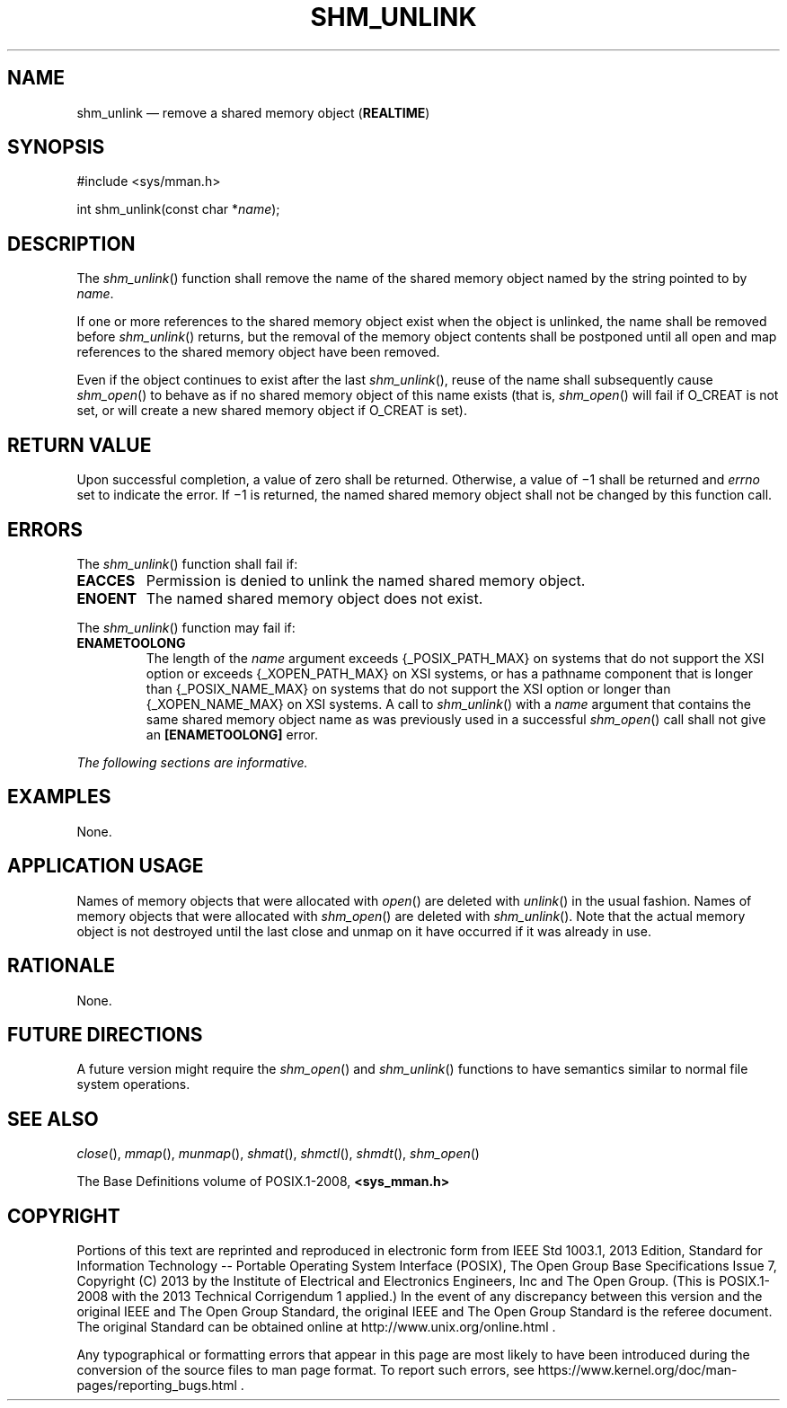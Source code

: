 '\" et
.TH SHM_UNLINK "3" 2013 "IEEE/The Open Group" "POSIX Programmer's Manual"

.SH NAME
shm_unlink
\(em remove a shared memory object
(\fBREALTIME\fP)
.SH SYNOPSIS
.LP
.nf
#include <sys/mman.h>
.P
int shm_unlink(const char *\fIname\fP);
.fi
.SH DESCRIPTION
The
\fIshm_unlink\fR()
function shall remove the name of the shared memory object named
by the string pointed to by
.IR name .
.P
If one or more references to the shared memory object exist when the
object is unlinked, the name shall be removed before
\fIshm_unlink\fR()
returns, but the removal of the memory object contents shall be postponed
until all open and map references to the shared memory object have been
removed.
.P
Even if the object continues to exist after the last
\fIshm_unlink\fR(),
reuse of the name shall subsequently cause
\fIshm_open\fR()
to behave as if no shared memory object of this name exists (that is,
\fIshm_open\fR()
will fail if O_CREAT is not set, or will create a new shared memory
object if O_CREAT is set).
.SH "RETURN VALUE"
Upon successful completion, a value of zero shall be returned.
Otherwise, a value of \(mi1 shall be returned and
.IR errno
set to indicate the error. If \(mi1 is returned, the named shared
memory object shall not be changed by this function call.
.SH ERRORS
The
\fIshm_unlink\fR()
function shall fail if:
.TP
.BR EACCES
Permission is denied to unlink the named shared memory object.
.TP
.BR ENOENT
The named shared memory object does not exist.
.P
The
\fIshm_unlink\fR()
function may fail if:
.TP
.BR ENAMETOOLONG
.br
The length of the
.IR name
argument exceeds
{_POSIX_PATH_MAX}
on systems that do not support the XSI option
or exceeds
{_XOPEN_PATH_MAX}
on XSI systems,
or has a pathname component that is longer than
{_POSIX_NAME_MAX}
on systems that do not support the XSI option
or longer than
{_XOPEN_NAME_MAX}
on XSI systems.
A call to
\fIshm_unlink\fR()
with a
.IR name
argument that contains the same shared memory object name as was
previously used in a successful
\fIshm_open\fR()
call shall not give an
.BR [ENAMETOOLONG] 
error.
.LP
.IR "The following sections are informative."
.SH EXAMPLES
None.
.SH "APPLICATION USAGE"
Names of memory objects that were allocated with
\fIopen\fR()
are deleted with
\fIunlink\fR()
in the usual fashion. Names of memory objects that were allocated with
\fIshm_open\fR()
are deleted with
\fIshm_unlink\fR().
Note that the actual memory object is not destroyed until the
last close and unmap on it have occurred if it was already in use.
.SH RATIONALE
None.
.SH "FUTURE DIRECTIONS"
A future version might require the
\fIshm_open\fR()
and
\fIshm_unlink\fR()
functions to have semantics similar to normal file system operations.
.SH "SEE ALSO"
.IR "\fIclose\fR\^(\|)",
.IR "\fImmap\fR\^(\|)",
.IR "\fImunmap\fR\^(\|)",
.IR "\fIshmat\fR\^(\|)",
.IR "\fIshmctl\fR\^(\|)",
.IR "\fIshmdt\fR\^(\|)",
.IR "\fIshm_open\fR\^(\|)"
.P
The Base Definitions volume of POSIX.1\(hy2008,
.IR "\fB<sys_mman.h>\fP"
.SH COPYRIGHT
Portions of this text are reprinted and reproduced in electronic form
from IEEE Std 1003.1, 2013 Edition, Standard for Information Technology
-- Portable Operating System Interface (POSIX), The Open Group Base
Specifications Issue 7, Copyright (C) 2013 by the Institute of
Electrical and Electronics Engineers, Inc and The Open Group.
(This is POSIX.1-2008 with the 2013 Technical Corrigendum 1 applied.) In the
event of any discrepancy between this version and the original IEEE and
The Open Group Standard, the original IEEE and The Open Group Standard
is the referee document. The original Standard can be obtained online at
http://www.unix.org/online.html .

Any typographical or formatting errors that appear
in this page are most likely
to have been introduced during the conversion of the source files to
man page format. To report such errors, see
https://www.kernel.org/doc/man-pages/reporting_bugs.html .
